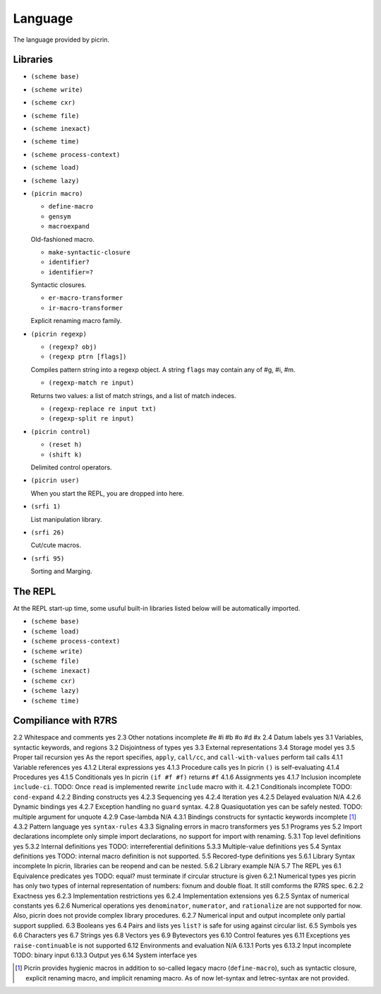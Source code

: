 Language
========

The language provided by picrin.

Libraries
---------

- ``(scheme base)``
- ``(scheme write)``
- ``(scheme cxr)``
- ``(scheme file)``
- ``(scheme inexact)``
- ``(scheme time)``
- ``(scheme process-context)``
- ``(scheme load)``
- ``(scheme lazy)``
- ``(picrin macro)``

  - ``define-macro``
  - ``gensym``
  - ``macroexpand``

  Old-fashioned macro.

  - ``make-syntactic-closure``
  - ``identifier?``
  - ``identifier=?``

  Syntactic closures.

  - ``er-macro-transformer``
  - ``ir-macro-transformer``

  Explicit renaming macro family.

- ``(picrin regexp)``

  - ``(regexp? obj)``
  - ``(regexp ptrn [flags])``

  Compiles pattern string into a regexp object. A string ``flags`` may contain any of #\g, #\i, #\m.

  - ``(regexp-match re input)``

  Returns two values: a list of match strings, and a list of match indeces.

  - ``(regexp-replace re input txt)``
  - ``(regexp-split re input)``

- ``(picrin control)``

  - ``(reset h)``
  - ``(shift k)``

  Delimited control operators.

- ``(picrin user)``

  When you start the REPL, you are dropped into here.

- ``(srfi 1)``

  List manipulation library.

- ``(srfi 26)``

  Cut/cute macros.

- ``(srfi 95)``

  Sorting and Marging.

The REPL
--------

At the REPL start-up time, some usuful built-in libraries listed below will be automatically imported.

- ``(scheme base)``
- ``(scheme load)``
- ``(scheme process-context)``
- ``(scheme write)``
- ``(scheme file)``
- ``(scheme inexact)``
- ``(scheme cxr)``
- ``(scheme lazy)``
- ``(scheme time)``

Compiliance with R7RS
---------------------

================================================ ========== ==========================================================================================================================
section                                          status     comments
================================================ ========== ==========================================================================================================================
2.2 Whitespace and comments                      yes
2.3 Other notations                              incomplete #e #i #b #o #d #x
2.4 Datum labels                                 yes
3.1 Variables, syntactic keywords, and regions
3.2 Disjointness of types                        yes
3.3 External representations
3.4 Storage model                                yes
3.5 Proper tail recursion                        yes        As the report specifies, ``apply``, ``call/cc``, and ``call-with-values`` perform tail calls
4.1.1 Variable references                        yes
4.1.2 Literal expressions                        yes
4.1.3 Procedure calls                            yes        In picrin ``()`` is self-evaluating
4.1.4 Procedures                                 yes
4.1.5 Conditionals                               yes        In picrin ``(if #f #f)`` returns ``#f``
4.1.6 Assignments                                yes
4.1.7 Inclusion                                  incomplete ``include-ci``. TODO: Once ``read`` is implemented rewrite ``include`` macro with it.
4.2.1 Conditionals                               incomplete TODO: ``cond-expand``
4.2.2 Binding constructs                         yes
4.2.3 Sequencing                                 yes
4.2.4 Iteration                                  yes
4.2.5 Delayed evaluation                         N/A
4.2.6 Dynamic bindings                           yes
4.2.7 Exception handling                         no         ``guard`` syntax.
4.2.8 Quasiquotation                             yes        can be safely nested. TODO: multiple argument for unquote
4.2.9 Case-lambda                                N/A
4.3.1 Bindings constructs for syntactic keywords incomplete [#]_
4.3.2 Pattern language                           yes        ``syntax-rules``
4.3.3 Signaling errors in macro transformers     yes
5.1 Programs                                     yes
5.2 Import declarations                          incomplete only simple import declarations, no support for import with renaming.
5.3.1 Top level definitions                      yes
5.3.2 Internal definitions                       yes        TODO: interreferential definitions
5.3.3 Multiple-value definitions                 yes
5.4 Syntax definitions                           yes        TODO: internal macro definition is not supported.
5.5 Recored-type definitions                     yes
5.6.1 Library Syntax                             incomplete In picrin, libraries can be reopend and can be nested.
5.6.2 Library example                            N/A
5.7 The REPL                                     yes
6.1 Equivalence predicates                       yes        TODO: equal? must terminate if circular structure is given
6.2.1 Numerical types                            yes        picrin has only two types of internal representation of numbers: fixnum and double float. It still comforms the R7RS spec.
6.2.2 Exactness                                  yes
6.2.3 Implementation restrictions                yes
6.2.4 Implementation extensions                  yes
6.2.5 Syntax of numerical constants              yes
6.2.6 Numerical operations                       yes        ``denominator``, ``numerator``, and ``rationalize`` are not supported for now. Also, picrin does not provide complex library procedures.
6.2.7 Numerical input and output                 incomplete only partial support supplied.
6.3 Booleans                                     yes
6.4 Pairs and lists                              yes        ``list?`` is safe for using against circular list.
6.5 Symbols                                      yes
6.6 Characters                                   yes
6.7 Strings                                      yes
6.8 Vectors                                      yes
6.9 Bytevectors                                  yes
6.10  Control features                           yes
6.11 Exceptions                                  yes        ``raise-continuable`` is not supported
6.12 Environments and evaluation                 N/A
6.13.1 Ports                                     yes
6.13.2 Input                                     incomplete TODO: binary input
6.13.3 Output                                    yes
6.14 System interface                            yes

.. [#] Picrin provides hygienic macros in addition to so-called legacy macro (``define-macro``), such as syntactic closure, explicit renaming macro, and implicit renaming macro. As of now let-syntax and letrec-syntax are not provided.
